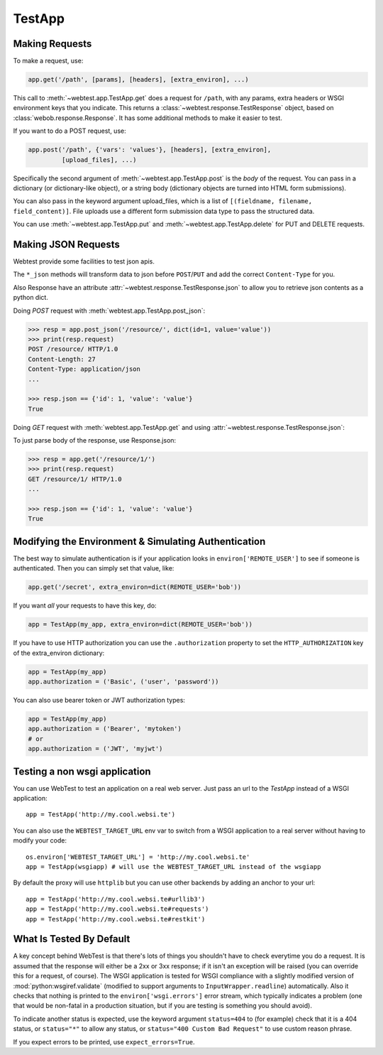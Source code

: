 TestApp
=======

..
  >>> import json
  >>> import six
  >>> import sys
  >>> from webtest.app import TestApp
  >>> from webob import Request
  >>> from webob import Response
  >>> def application(environ, start_response):
  ...     req = Request(environ)
  ...     if req.path_info.endswith('.html'):
  ...         content_type = 'text/html'
  ...         body = six.b('<html><body><div id="content">hey!</div></body>')
  ...     elif req.path_info.endswith('.xml'):
  ...         content_type = 'text/xml'
  ...         body = six.b('<xml><message>hey!</message></xml>')
  ...     elif req.path_info.endswith('.json'):
  ...         content_type = 'application/json'
  ...         body = six.b(json.dumps({"a": 1, "b": 2}))
  ...     elif '/resource/' in req.path_info:
  ...         content_type = 'application/json'
  ...         body = six.b(json.dumps(dict(id=1, value='value')))
  ...     resp = Response(body, content_type=content_type)
  ...     return resp(environ, start_response)
  >>> app = TestApp(application)

Making Requests
---------------

To make a request, use:

.. code-block:: python

    app.get('/path', [params], [headers], [extra_environ], ...)

This call to :meth:`~webtest.app.TestApp.get` does a request for
``/path``, with any params, extra headers or WSGI
environment keys that you indicate.  This returns a
:class:`~webtest.response.TestResponse` object,
based on :class:`webob.response.Response`.  It has some
additional methods to make it easier to test.

If you want to do a POST request, use:

.. code-block:: python

    app.post('/path', {'vars': 'values'}, [headers], [extra_environ],
             [upload_files], ...)

Specifically the second argument of :meth:`~webtest.app.TestApp.post`
is the *body* of the request.  You
can pass in a dictionary (or dictionary-like object), or a string
body (dictionary objects are turned into HTML form submissions).

You can also pass in the keyword argument upload_files, which is a
list of ``[(fieldname, filename, field_content)]``.  File uploads use a
different form submission data type to pass the structured data.

You can use :meth:`~webtest.app.TestApp.put` and
:meth:`~webtest.app.TestApp.delete` for PUT and DELETE requests.


Making JSON Requests
--------------------

Webtest provide some facilities to test json apis.

The ``*_json`` methods will transform data to json before ``POST``/``PUT`` and
add the correct ``Content-Type`` for you.

Also Response have an attribute :attr:`~webtest.response.TestResponse.json` to allow you to retrieve json
contents as a python dict.

Doing *POST* request with :meth:`webtest.app.TestApp.post_json`:

.. code-block:: python

    >>> resp = app.post_json('/resource/', dict(id=1, value='value'))
    >>> print(resp.request)
    POST /resource/ HTTP/1.0
    Content-Length: 27
    Content-Type: application/json
    ...

    >>> resp.json == {'id': 1, 'value': 'value'}
    True


Doing *GET* request with :meth:`webtest.app.TestApp.get` and using :attr:`~webtest.response.TestResponse.json`:

To just parse body of the response, use Response.json:

.. code-block:: python

    >>> resp = app.get('/resource/1/')
    >>> print(resp.request)
    GET /resource/1/ HTTP/1.0
    ...

    >>> resp.json == {'id': 1, 'value': 'value'}
    True



Modifying the Environment & Simulating Authentication
------------------------------------------------------

The best way to simulate authentication is if your application looks
in ``environ['REMOTE_USER']`` to see if someone is authenticated.
Then you can simply set that value, like:

.. code-block:: python

    app.get('/secret', extra_environ=dict(REMOTE_USER='bob'))

If you want *all* your requests to have this key, do:

.. code-block:: python

    app = TestApp(my_app, extra_environ=dict(REMOTE_USER='bob'))

If you have to use HTTP authorization you can use the ``.authorization``
property to set the ``HTTP_AUTHORIZATION`` key of the extra_environ
dictionary:

.. code-block:: python

    app = TestApp(my_app)
    app.authorization = ('Basic', ('user', 'password'))

You can also use bearer token or JWT authorization types:

.. code-block:: python

    app = TestApp(my_app)
    app.authorization = ('Bearer', 'mytoken')
    # or
    app.authorization = ('JWT', 'myjwt')

Testing a non wsgi application
------------------------------

You can use WebTest to test an application on a real web server.
Just pass an url to the `TestApp` instead of a WSGI application::

    app = TestApp('http://my.cool.websi.te')

You can also use the ``WEBTEST_TARGET_URL`` env var to switch from a WSGI
application to a real server without having to modify your code::

    os.environ['WEBTEST_TARGET_URL'] = 'http://my.cool.websi.te'
    app = TestApp(wsgiapp) # will use the WEBTEST_TARGET_URL instead of the wsgiapp

By default the proxy will use ``httplib`` but you can use other backends by
adding an anchor to your url::

    app = TestApp('http://my.cool.websi.te#urllib3')
    app = TestApp('http://my.cool.websi.te#requests')
    app = TestApp('http://my.cool.websi.te#restkit')

What Is Tested By Default
--------------------------

A key concept behind WebTest is that there's lots of things you
shouldn't have to check everytime you do a request.  It is assumed
that the response will either be a 2xx or 3xx response; if it isn't an
exception will be raised (you can override this for a request, of
course).  The WSGI application is tested for WSGI compliance with
a slightly modified version of :mod:`python:wsgiref.validate`
(modified to support arguments to ``InputWrapper.readline``)
automatically.  Also it checks that nothing is printed to the
``environ['wsgi.errors']`` error stream, which typically indicates a
problem (one that would be non-fatal in a production situation, but if
you are testing is something you should avoid).

To indicate another status is expected, use the keyword argument
``status=404`` to (for example) check that it is a 404 status, or
``status="*"`` to allow any status, or ``status="400 Custom Bad Request"``
to use custom reason phrase.

If you expect errors to be printed, use ``expect_errors=True``.
